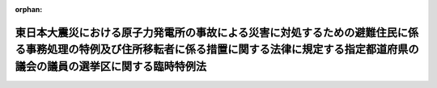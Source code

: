 .. _430AC1000000018_20180420_000000000000000:

:orphan:

============================================================================================================================================================================================
東日本大震災における原子力発電所の事故による災害に対処するための避難住民に係る事務処理の特例及び住所移転者に係る措置に関する法律に規定する指定都道府県の議会の議員の選挙区に関する臨時特例法
============================================================================================================================================================================================

.. raw:: html
    
    
    <main id="contentsLaw" class="active">
    <div id="innerDocument" class="active">
    
    
    
    
    <div style="margin-bottom: 12px;">
    <div id="lawTitleNo" style="font-size: 1.067rem; font-weight: bold;" class="_shokanBoxParent">平成三十年法律第十八号<div class="_shokanBox"></div>
    <div class="_inyoBox" id="_inyo_"></div>
    </div>
    <div id="lawTitle" style="margin-left: 3rem; font-size: 1.5rem; font-weight: bold; line-height: 1.25em;" class="_shokanBoxParent">
    <span data-xpath="">東日本大震災における原子力発電所の事故による災害に対処するための避難住民に係る事務処理の特例及び住所移転者に係る措置に関する法律に規定する指定都道府県の議会の議員の選挙区に関する臨時特例法</span><div class="_shokanBox" id="_shokan_"><div class="_shokanBtnIcons"></div></div>
    <div class="_inyoBox" id="_inyo_"></div>
    </div>
    </div><section id="MainProvision" class="active MainProvision"><section id="" class="active Article"><div style="margin-left: 1em; font-weight: bold;" class="_div_ArticleCaption _shokanBoxParent">
    <span data-xpath="">（趣旨）</span><div class="_shokanBox" id="_shokan_"><div class="_shokanBtnIcons"></div></div>
    <div class="_inyoBox" id="_inyo_"></div>
    </div>
    <div style="margin-left: 1em; text-indent: -1em;" id="" class="_div_ArticleTitle _shokanBoxParent">
    <span style="font-weight: bold;">第一条</span>　<span data-xpath="">この法律は、指定都道府県の議会の議員の選挙について、臨時の措置としてその選挙区に関する特例を定めるものとする。</span><div class="_shokanBox" id="_shokan_"><div class="_shokanBtnIcons"></div></div>
    <div class="_inyoBox" id="_inyo_"></div>
    </div></section><section id="" class="active Article"><div style="margin-left: 1em; font-weight: bold;" class="_div_ArticleCaption _shokanBoxParent">
    <span data-xpath="">（定義）</span><div class="_shokanBox" id="_shokan_"><div class="_shokanBtnIcons"></div></div>
    <div class="_inyoBox" id="_inyo_"></div>
    </div>
    <div style="margin-left: 1em; text-indent: -1em;" id="" class="_div_ArticleTitle _shokanBoxParent">
    <span style="font-weight: bold;">第二条</span>　<span data-xpath="">この法律において「指定都道府県」とは、東日本大震災における原子力発電所の事故による災害に対処するための避難住民に係る事務処理の特例及び住所移転者に係る措置に関する法律（平成二十三年法律第九十八号）第二条第二項に規定する指定都道府県をいい、「指定市町村」とは、同条第一項に規定する指定市町村をいう。</span><div class="_shokanBox" id="_shokan_"><div class="_shokanBtnIcons"></div></div>
    <div class="_inyoBox" id="_inyo_"></div>
    </div></section><section id="" class="active Article"><div style="margin-left: 1em; font-weight: bold;" class="_div_ArticleCaption _shokanBoxParent">
    <span data-xpath="">（指定都道府県の議会の議員の選挙区に関する特例）</span><div class="_shokanBox" id="_shokan_"><div class="_shokanBtnIcons"></div></div>
    <div class="_inyoBox" id="_inyo_"></div>
    </div>
    <div style="margin-left: 1em; text-indent: -1em;" id="" class="_div_ArticleTitle _shokanBoxParent">
    <span style="font-weight: bold;">第三条</span>　<span data-xpath="">この法律の施行の日後初めてその期日を告示される指定都道府県の議会の議員の一般選挙における選挙区につき公職選挙法（昭和二十五年法律第百号）第十五条第二項から第四項まで及び第八項並びに第二百七十一条の規定を適用する場合においては、当該指定都道府県の条例で定めるところにより、当該指定都道府県の区域内の指定市町村であって平成二十七年の国勢調査の結果による人口が平成二十二年の国勢調査の結果による人口を著しく下回るものとして当該条例で定めるものの区域の人口について、同年の国勢調査の結果による人口に、平成二十七年九月三十日現在において住民基本台帳法（昭和四十二年法律第八十一号）に基づき住民基本台帳に記録されている者の数を平成二十二年九月三十日現在において同法に基づき住民基本台帳に記録されている者の数及び同年の国勢調査の結果による外国人の数の合計数で除して得た数を乗じて得た数（一未満の端数があるときは、これを四捨五入する。）を当該区域の人口とみなすことができる。</span><div class="_shokanBox" id="_shokan_"><div class="_shokanBtnIcons"></div></div>
    <div class="_inyoBox" id="_inyo_"></div>
    </div>
    <div style="margin-left: 1em; text-indent: -1em;" class="_div_ParagraphSentence _shokanBoxParent">
    <span style="font-weight: bold;">２</span>　<span data-xpath="">前項に規定する指定都道府県の議会の議員の一般選挙後、平成三十三年十一月三十日までの間に、当該指定都道府県の議会が解散された場合又は当該指定都道府県の議会について公職選挙法第百十六条の規定による一般選挙を行うべき事由が生じた場合の一般選挙における選挙区についても、同項と同様とする。</span><div class="_shokanBox" id="_shokan_"><div class="_shokanBtnIcons"></div></div>
    <div class="_inyoBox" id="_inyo_"></div>
    </div>
    <div style="margin-left: 1em; text-indent: -1em;" class="_div_ParagraphSentence _shokanBoxParent">
    <span style="font-weight: bold;">３</span>　<span data-xpath="">前二項の規定による条例を定めている指定都道府県又は当該条例で定める指定市町村が当該条例の公布の日以後指定都道府県又は指定市町村でなくなった場合であっても、この法律の適用については、なお指定都道府県又は指定市町村であるものとみなす。</span><div class="_shokanBox" id="_shokan_"><div class="_shokanBtnIcons"></div></div>
    <div class="_inyoBox" id="_inyo_"></div>
    </div></section></section><section id="" class="active SupplProvision"><div class="_div_SupplProvisionLabel SupplProvisionLabel _shokanBoxParent" style="margin-bottom: 10px; margin-left: 3em; font-weight: bold;">
    <span data-xpath="">附　則</span><div class="_shokanBox" id="_shokan_"><div class="_shokanBtnIcons"></div></div>
    <div class="_inyoBox" id="_inyo_"></div>
    </div>
    <section class="active Paragraph"><div style="text-indent: 1em;" class="_div_ParagraphSentence _shokanBoxParent">
    <span data-xpath="">この法律は、公布の日から施行する。</span><div class="_shokanBox" id="_shokan_"><div class="_shokanBtnIcons"></div></div>
    <div class="_inyoBox" id="_inyo_"></div>
    </div></section></section>
    
    
    
    
    
    </div>
    </main>
    
    
